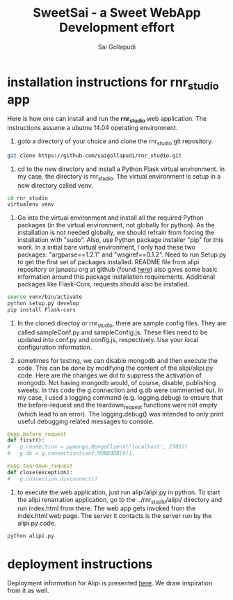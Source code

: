 #+Title: SweetSai - a Sweet WebApp Development effort
#+Author: Sai Gollapudi
#+Email: saigollapudi1@gmail.com

* installation instructions for rnr_studio app
Here is how one can install and run the *rnr_studio* web application. The
instructions assume a ubutnu 14.04 operating environment. 
 1) goto a directory of your choice and clone the rnr_studio git
    repository. 
#+BEGIN_SRC sh :export code
git clone https://github.com/saigollapudi/rnr_studio.git
#+END_SRC

 2) cd to the new directory and install a Python Flask virtual
    environment. In my case, the directory is rnr_studio. The virtual
    environment is setup in a new directory called venv.

#+BEGIN_SRC sh :export code
cd rnr_studio
virtualenv venv
#+END_SRC

 3) Go into the virtual environment and install all the required
    Python packages (in the virtual environment, not globally for
    python). As the installation is not needed globally, we should
    refrain from forcing the installation with "sudo". Also, use
    Python package installer "pip" for this work. In a initial bare
    virtual environment, I only had these two packages:
    "argparse==1.2.1" and "wsgiref==0.1.2". Need to run Setup.py
    to get the first set of packages installed. README file from
    alipi repository or janastu org at github (found [[https://github.com/janastu/alip][here]]) also gives
    some basic information around this package installation
    requirements. Additional packages like Flask-Cors, requests should
    also be installed. 

#+BEGIN_SRC sh :export code
source venv/bin/activate
python setup.py develop
pip install Flask-cors
#+END_SRC

 4) In the cloned directoy or rnr_studio, there are sample config
    files. They are called sampleConf.py and sampleConfig.js. These
    files need to be updated into conf.py and config.js,
    respectively. Use your local configuration information.
 
 5) sometimes for testing, we can disable mongodb and then execute
    the code. This can be done by modifying the content of the
    alipi/alipi.py code. Here are the changes we did to suppress  the
    activation of mongodb. Not having mongodb would, of course,
    disable, publishing sweets. In this code the g.connection and
    g.db were commented out. In my case, I used a logging command
    (e.g. logging.debug) to ensure that the before-request and the
    teardown_request functions were not empty (which lead to an
    error). The logging.debug() was intended to only print useful
    debugging related messages to console.

#+BEGIN_SRC python :export code
@app.before_request
def first():
#	g.connection = pymongo.MongoClient('localhost', 27017)  
#	g.db = g.connection[conf.MONGODB[0]]

@app.teardown_request
def close(exception):
#	g.connection.disconnect()
#+END_SRC

 6) to execute the web application, just run alipi/alipi.py in
    python. To start the alipi renarration application, go to the
    ../rnr_studio/alipi/ directory and run index.html from
    there. The web app gets invoked from the index.html web page. The
    server it contacts is the server run by the alipi.py code.

#+BEGIN_SRC sh :export code
python alipi.py
#+END_SRC

* deployment instructions
Deployment information for Alipi is presented [[/home/welcome/workingFolder/Renarration/SemStySht/rnr_studio][here]]. We draw
inspiration from it as well. 
